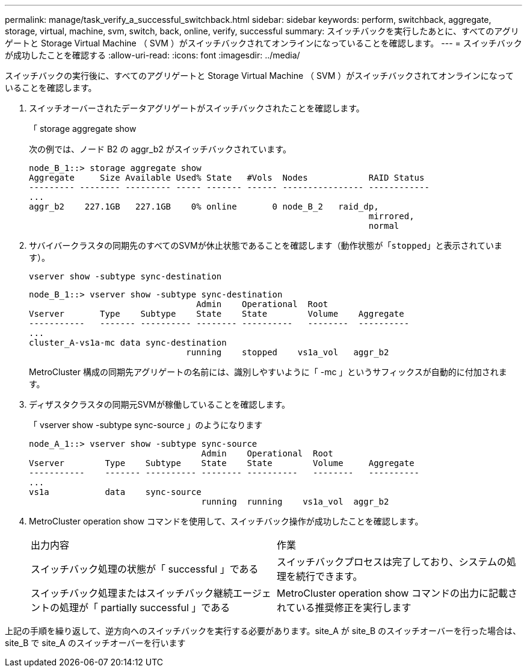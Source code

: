 ---
permalink: manage/task_verify_a_successful_switchback.html 
sidebar: sidebar 
keywords: perform, switchback, aggregate, storage, virtual, machine, svm, switch, back, online, verify, successful 
summary: スイッチバックを実行したあとに、すべてのアグリゲートと Storage Virtual Machine （ SVM ）がスイッチバックされてオンラインになっていることを確認します。 
---
= スイッチバックが成功したことを確認する
:allow-uri-read: 
:icons: font
:imagesdir: ../media/


[role="lead"]
スイッチバックの実行後に、すべてのアグリゲートと Storage Virtual Machine （ SVM ）がスイッチバックされてオンラインになっていることを確認します。

. スイッチオーバーされたデータアグリゲートがスイッチバックされたことを確認します。
+
「 storage aggregate show

+
次の例では、ノード B2 の aggr_b2 がスイッチバックされています。

+
[listing]
----
node_B_1::> storage aggregate show
Aggregate     Size Available Used% State   #Vols  Nodes            RAID Status
--------- -------- --------- ----- ------- ------ ---------------- ------------
...
aggr_b2    227.1GB   227.1GB    0% online       0 node_B_2   raid_dp,
                                                                   mirrored,
                                                                   normal
----
. サバイバークラスタの同期先のすべてのSVMが休止状態であることを確認します（動作状態が「`stopped`」と表示されています）。
+
`vserver show -subtype sync-destination`

+
[listing]
----
node_B_1::> vserver show -subtype sync-destination
                                 Admin    Operational  Root
Vserver       Type    Subtype    State    State        Volume    Aggregate
-----------   ------- ---------- -------- ----------   --------  ----------
...
cluster_A-vs1a-mc data sync-destination
                               running    stopped    vs1a_vol   aggr_b2

----
+
MetroCluster 構成の同期先アグリゲートの名前には、識別しやすいように「 -mc 」というサフィックスが自動的に付加されます。

. ディザスタクラスタの同期元SVMが稼働していることを確認します。
+
「 vserver show -subtype sync-source 」のようになります

+
[listing]
----
node_A_1::> vserver show -subtype sync-source
                                  Admin    Operational  Root
Vserver        Type    Subtype    State    State        Volume     Aggregate
-----------    ------- ---------- -------- ----------   --------   ----------
...
vs1a           data    sync-source
                                  running  running    vs1a_vol  aggr_b2

----
. MetroCluster operation show コマンドを使用して、スイッチバック操作が成功したことを確認します。
+
|===


| 出力内容 | 作業 


 a| 
スイッチバック処理の状態が「 successful 」である
 a| 
スイッチバックプロセスは完了しており、システムの処理を続行できます。



 a| 
スイッチバック処理またはスイッチバック継続エージェントの処理が「 partially successful 」である
 a| 
MetroCluster operation show コマンドの出力に記載されている推奨修正を実行します

|===


上記の手順を繰り返して、逆方向へのスイッチバックを実行する必要があります。site_A が site_B のスイッチオーバーを行った場合は、 site_B で site_A のスイッチオーバーを行います
